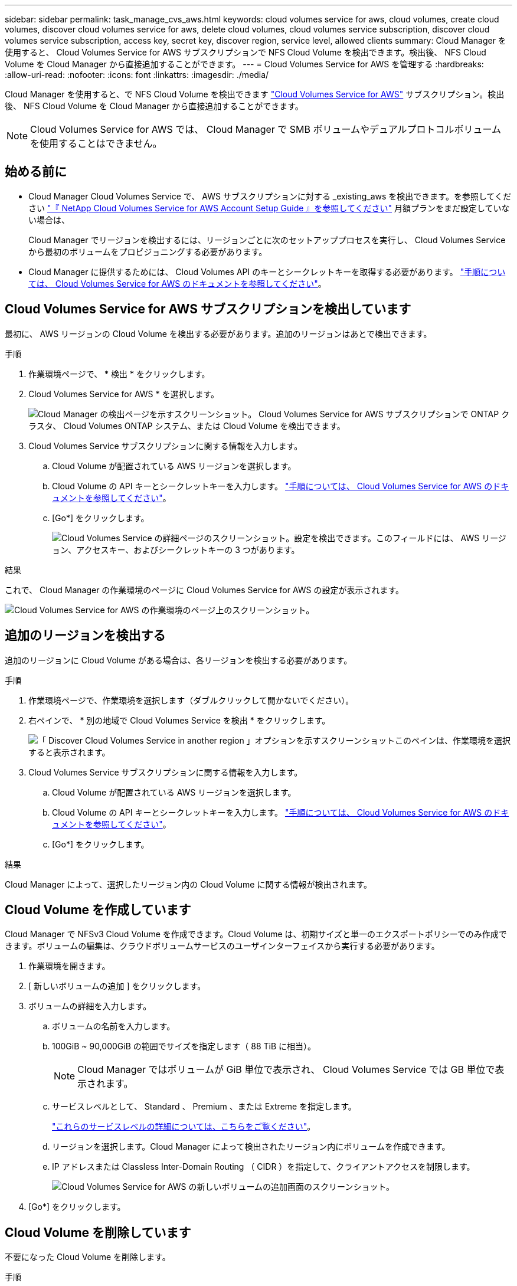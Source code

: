 ---
sidebar: sidebar 
permalink: task_manage_cvs_aws.html 
keywords: cloud volumes service for aws, cloud volumes, create cloud volumes, discover cloud volumes service for aws, delete cloud volumes, cloud volumes service subscription, discover cloud volumes service subscription, access key, secret key, discover region, service level, allowed clients 
summary: Cloud Manager を使用すると、 Cloud Volumes Service for AWS サブスクリプションで NFS Cloud Volume を検出できます。検出後、 NFS Cloud Volume を Cloud Manager から直接追加することができます。 
---
= Cloud Volumes Service for AWS を管理する
:hardbreaks:
:allow-uri-read: 
:nofooter: 
:icons: font
:linkattrs: 
:imagesdir: ./media/


[role="lead"]
Cloud Manager を使用すると、で NFS Cloud Volume を検出できます https://cloud.netapp.com/cloud-volumes-service-for-aws["Cloud Volumes Service for AWS"^] サブスクリプション。検出後、 NFS Cloud Volume を Cloud Manager から直接追加することができます。


NOTE: Cloud Volumes Service for AWS では、 Cloud Manager で SMB ボリュームやデュアルプロトコルボリュームを使用することはできません。



== 始める前に

* Cloud Manager Cloud Volumes Service で、 AWS サブスクリプションに対する _existing_aws を検出できます。を参照してください https://docs.netapp.com/us-en/cloud_volumes/aws/media/cvs_aws_account_setup.pdf["『 NetApp Cloud Volumes Service for AWS Account Setup Guide 』を参照してください"^] 月額プランをまだ設定していない場合は、
+
Cloud Manager でリージョンを検出するには、リージョンごとに次のセットアッププロセスを実行し、 Cloud Volumes Service から最初のボリュームをプロビジョニングする必要があります。

* Cloud Manager に提供するためには、 Cloud Volumes API のキーとシークレットキーを取得する必要があります。 https://docs.netapp.com/us-en/cloud_volumes/aws/reference_cloud_volume_apis.html#finding-the-api-url-api-key-and-secret-key["手順については、 Cloud Volumes Service for AWS のドキュメントを参照してください"^]。




== Cloud Volumes Service for AWS サブスクリプションを検出しています

最初に、 AWS リージョンの Cloud Volume を検出する必要があります。追加のリージョンはあとで検出できます。

.手順
. 作業環境ページで、 * 検出 * をクリックします。
. Cloud Volumes Service for AWS * を選択します。
+
image:screenshot_discover.gif["Cloud Manager の検出ページを示すスクリーンショット。 Cloud Volumes Service for AWS サブスクリプションで ONTAP クラスタ、 Cloud Volumes ONTAP システム、または Cloud Volume を検出できます。"]

. Cloud Volumes Service サブスクリプションに関する情報を入力します。
+
.. Cloud Volume が配置されている AWS リージョンを選択します。
.. Cloud Volume の API キーとシークレットキーを入力します。 https://docs.netapp.com/us-en/cloud_volumes/aws/reference_cloud_volume_apis.html#finding-the-api-url-api-key-and-secret-key["手順については、 Cloud Volumes Service for AWS のドキュメントを参照してください"^]。
.. [Go*] をクリックします。
+
image:screenshot_cvs_aws_details.gif["Cloud Volumes Service の詳細ページのスクリーンショット。設定を検出できます。このフィールドには、 AWS リージョン、アクセスキー、およびシークレットキーの 3 つがあります。"]





.結果
これで、 Cloud Manager の作業環境のページに Cloud Volumes Service for AWS の設定が表示されます。

image:screenshot_cvs_aws_cloud.gif["Cloud Volumes Service for AWS の作業環境のページ上のスクリーンショット。"]



== 追加のリージョンを検出する

追加のリージョンに Cloud Volume がある場合は、各リージョンを検出する必要があります。

.手順
. 作業環境ページで、作業環境を選択します（ダブルクリックして開かないでください）。
. 右ペインで、 * 別の地域で Cloud Volumes Service を検出 * をクリックします。
+
image:screenshot_cvs_discover_region.gif["「 Discover Cloud Volumes Service in another region 」オプションを示すスクリーンショットこのペインは、作業環境を選択すると表示されます。"]

. Cloud Volumes Service サブスクリプションに関する情報を入力します。
+
.. Cloud Volume が配置されている AWS リージョンを選択します。
.. Cloud Volume の API キーとシークレットキーを入力します。 https://docs.netapp.com/us-en/cloud_volumes/aws/reference_cloud_volume_apis.html#finding-the-api-url-api-key-and-secret-key["手順については、 Cloud Volumes Service for AWS のドキュメントを参照してください"^]。
.. [Go*] をクリックします。




.結果
Cloud Manager によって、選択したリージョン内の Cloud Volume に関する情報が検出されます。



== Cloud Volume を作成しています

Cloud Manager で NFSv3 Cloud Volume を作成できます。Cloud Volume は、初期サイズと単一のエクスポートポリシーでのみ作成できます。ボリュームの編集は、クラウドボリュームサービスのユーザインターフェイスから実行する必要があります。

. 作業環境を開きます。
. [ 新しいボリュームの追加 ] をクリックします。
. ボリュームの詳細を入力します。
+
.. ボリュームの名前を入力します。
.. 100GiB ~ 90,000GiB の範囲でサイズを指定します（ 88 TiB に相当）。
+

NOTE: Cloud Manager ではボリュームが GiB 単位で表示され、 Cloud Volumes Service では GB 単位で表示されます。

.. サービスレベルとして、 Standard 、 Premium 、または Extreme を指定します。
+
https://docs.netapp.com/us-en/cloud_volumes/aws/reference_selecting_service_level_and_quota.html#service-levels["これらのサービスレベルの詳細については、こちらをご覧ください"^]。

.. リージョンを選択します。Cloud Manager によって検出されたリージョン内にボリュームを作成できます。
.. IP アドレスまたは Classless Inter-Domain Routing （ CIDR ）を指定して、クライアントアクセスを制限します。
+
image:screenshot_cvs_aws_add_volume.gif["Cloud Volumes Service for AWS の新しいボリュームの追加画面のスクリーンショット。"]



. [Go*] をクリックします。




== Cloud Volume を削除しています

不要になった Cloud Volume を削除します。

.手順
. 作業環境を開きます。
. ボリュームにカーソルを合わせて、メニューをクリックします。[ 削除（ Delete ） ] をクリックします。
+
image:screenshot_cvs_aws_menu.gif["ボリューム、右上にあるメニュー、 info と delete の 2 つのオプションを示すスクリーンショット。"]

. ボリュームを削除することを確定します。




== サポートを受ける

サービスに関する一般的な質問については、 Cloud Manager のチャットを使用してください。

クラウドボリュームに関連するテクニカルサポートの問題については、 Cloud Volumes Service ユーザーインタフェースの「サポート」タブにある 20 桁の「 930 」シリアル番号を使用してください。このサポート ID は、 Web チケットを開くとき、またはサポートに電話するときに使用します。Cloud Volumes Service のシリアル番号は、必ず Cloud Volumes Service のユーザインターフェイスから有効にしてください。 https://docs.netapp.com/us-en/cloud_volumes/aws/task_activating_support_entitlement.html["ここでは、これらの手順について説明します"^]。



== 制限

* Cloud Manager では、 SMB またはデュアルプロトコルのボリュームはサポートされません。
* Cloud Volume は、初期サイズと単一のエクスポートポリシーでのみ作成できます。ボリュームの編集は、クラウドボリュームサービスのユーザインターフェイスから実行する必要があります。
* Cloud Manager では、 Cloud Volumes Service for AWS サブスクリプションとの間のデータレプリケーションはサポートされていません。
* Cloud Manager から Cloud Volumes Service for AWS サブスクリプションを削除することはできません。Cloud Manager からリージョンを検出する場合、料金は発生しません。




== 関連リンク

* https://cloud.netapp.com/cloud-volumes-service-for-aws["NetApp Cloud Central ： Cloud Volumes Service for AWS"^]
* https://docs.netapp.com/us-en/cloud_volumes/aws/["NetApp Cloud Volumes Service for AWS のドキュメント"^]

